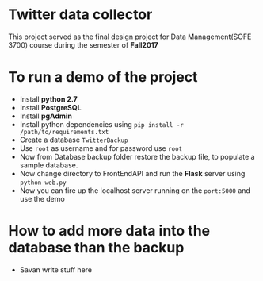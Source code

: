 * Twitter data collector

This project served as the final design project for Data Management(SOFE 3700)
course during the semester of *Fall2017*

* To run a demo of the project

 - Install *python 2.7*
 - Install *PostgreSQL*
 - Install *pgAdmin*
 - Install python dependencies using =pip install -r /path/to/requirements.txt=
 - Create a database =TwitterBackup=
 - Use =root= as username and for password use =root=
 - Now from Database backup folder restore the backup file, to
   populate a sample database.
 - Now change directory to FrontEndAPI and run the *Flask* server using =python web.py=
 - Now you can fire up the localhost server running on the =port:5000= and use the demo

* How to add more data into the database than the backup

- Savan write stuff here
